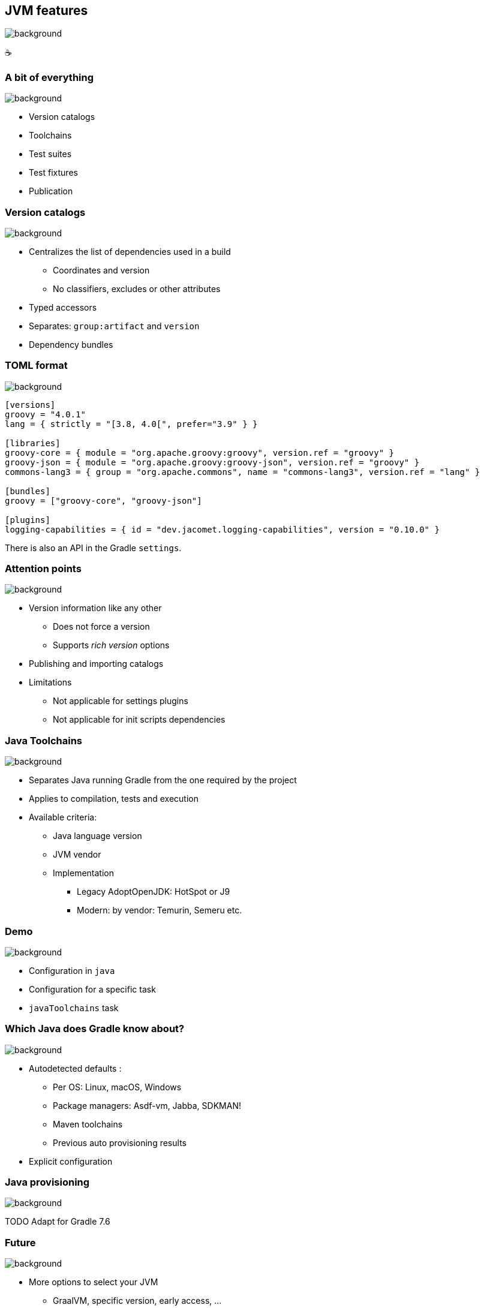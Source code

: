 [background-color="#02303a"]
== JVM features
image::gradle/bg-6.png[background, size=cover]

&#x2615;

=== A bit of everything
image::gradle/bg-6.png[background, size=cover]

* Version catalogs
* Toolchains
* Test suites
* Test fixtures
* Publication

=== Version catalogs
image::gradle/bg-6.png[background, size=cover]

* Centralizes the list of dependencies used in a build
** Coordinates and version
** No classifiers, excludes or other attributes
* Typed accessors
* Separates: `group:artifact` and `version`
* Dependency bundles

=== TOML format
image::gradle/bg-6.png[background, size=cover]

[source,toml]
----
[versions]
groovy = "4.0.1"
lang = { strictly = "[3.8, 4.0[", prefer="3.9" } }

[libraries]
groovy-core = { module = "org.apache.groovy:groovy", version.ref = "groovy" }
groovy-json = { module = "org.apache.groovy:groovy-json", version.ref = "groovy" }
commons-lang3 = { group = "org.apache.commons", name = "commons-lang3", version.ref = "lang" }

[bundles]
groovy = ["groovy-core", "groovy-json"]

[plugins]
logging-capabilities = { id = "dev.jacomet.logging-capabilities", version = "0.10.0" }
----

There is also an API in the Gradle `settings`.

=== Attention points
image::gradle/bg-6.png[background, size=cover]

* Version information like any other
** Does not force a version
** Supports _rich version_ options
* Publishing and importing catalogs
* Limitations
** Not applicable for settings plugins
** Not applicable for init scripts dependencies

=== Java Toolchains
image::gradle/bg-6.png[background, size=cover]

* Separates Java running Gradle from the one required by the project
* Applies to compilation, tests and execution
* Available criteria:
** Java language version
** JVM vendor
** Implementation
*** Legacy AdoptOpenJDK: HotSpot or J9
*** Modern: by vendor: Temurin, Semeru etc.

[background-color="#02303a"]
=== Demo
image::gradle/bg-6.png[background, size=cover]

[.notes]
--
* Configuration in `java`
* Configuration for a specific task
* `javaToolchains` task
--

=== Which Java does Gradle know about?
image::gradle/bg-6.png[background, size=cover]

* Autodetected defaults :
** Per OS: Linux, macOS, Windows
** Package managers: Asdf-vm, Jabba, SDKMAN!
** Maven toolchains
** Previous auto provisioning results
* Explicit configuration

=== Java provisioning
image::gradle/bg-6.png[background, size=cover]

TODO Adapt for Gradle 7.6

=== Future
image::gradle/bg-6.png[background, size=cover]

* More options to select your JVM
** GraalVM, specific version, early access, ...
* Support in more tasks
** Core Gradle : code analysis for example
** Community plugins: request its support

[.notes]
--
* TODO check status
--

=== Test suites
image::gradle/bg-6.png[background, size=cover]

* Model a test collection: unit, integration, performance, ...
* Separates tests sources and dependencies
* `test`, the Gradle Java default, is now derived from this model

[background-color="#02303a"]
=== Demo
image::gradle/bg-6.png[background, size=cover]

[.notes]
--
* Add a test suite
* Configure test type
* Dependencies
* Task configuration
* Link with `check`
--

=== Test suites evolution
image::gradle/bg-6.png[background, size=cover]

* Dimensions
** Different Java versions to run the tests
** Will result in more `Test` tasks
* Integration with code coverage
** Has to be wired per task currently

=== Test fixtures
image::gradle/bg-6.png[background, size=cover]

* Separate test helpers from test themselves
* Consume the fixtures from a dependency
* Showcases the advanced dependency management engine of Gradle

[background-color="#02303a"]
=== Demo
image::gradle/bg-8.png[background, size=cover]

[.notes]
--
* Add test fixtures
* Simple code and usage in test
* Consumption
--

=== Test fixtures modelling
image::gradle/bg-6.png[background, size=cover]

* As with test suites: sources and dependencies isolated
* Part of published library
** Variant in Gradle Module Metadata
** `classifier` for Maven / Ivy

[.notes]
--
* Example of the variant feature in dependency management
--

=== Publishing
image::gradle/bg-6.png[background, size=cover]

* What is published?
** A component
** Its variants
** Its metadata
* Where is it published?
** In a Maven or Ivy repository
* How to publish?

[background-color="#02303a"]
=== Demo
image::gradle/bg-8.png[background, size=cover]

[.notes]
--
* Add plugin maven-publish
* Configuration, including POM
* Repository
* Variants?
--

=== What is published?
image::gradle/bg-6.png[background, size=cover]

* The component
** Models a set of _variants_
** Variant: _consumable_ configuration and artifacts
** `java` for the Java plugins
* Customizations?
** Modify the component itself, not the publication
* Additional artifact?
** Add a variant

=== Metadata
image::gradle/bg-6.png[background, size=cover]

* No API to manipulate Gradle Module Metadata
* Mutating the POM through `withXml` => discrepancies
* Like for artifacts, modify the component!

=== Publishing tricks

* Publication validation:
** Publish on a local repository
* Dependencies : Declared or resolved versions?
* Publishing to Maven Central
** https://plugins.gradle.org/plugin/io.github.gradle-nexus.publish-plugin[Use `io.github.gradle-nexus.publish-plugin`]

=== JVM features
image::gradle/bg-6.png[background, size=cover]

* Version catalogs
* Toolchains
* Test suites
* Test fixtures
* Publication
